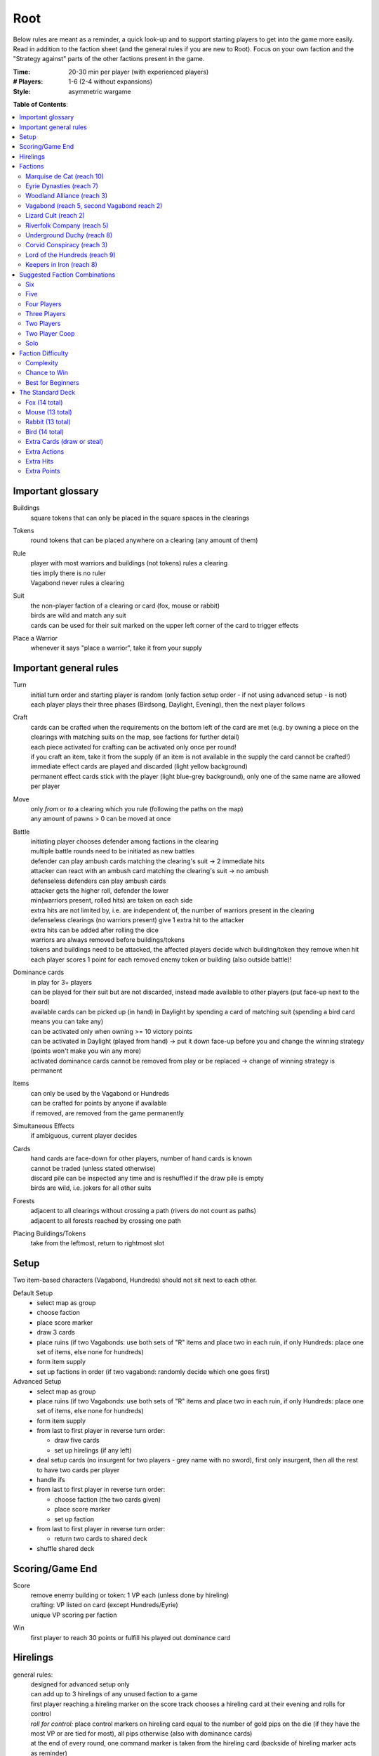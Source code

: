 Root
====

Below rules are meant as a reminder, a quick look-up and to support starting players to get into the game more easily. Read in addition to the faction sheet (and the general rules if you are new to Root). Focus on your own faction and the "Strategy against" parts of the other factions present in the game.

:Time:
  20-30 min per player (with experienced players)
:# Players:
  1-6 (2-4 without expansions)
:Style:
  asymmetric wargame

**Table of Contents**:

.. contents:: :local:
    :depth: 2

Important glossary
------------------

Buildings
  square tokens that can only be placed in the square spaces in the clearings

Tokens
  round tokens that can be placed anywhere on a clearing (any amount of them)

Rule
  | player with most warriors and buildings (not tokens) rules a clearing
  | ties imply there is no ruler
  | Vagabond never rules a clearing

Suit
  | the non-player faction of a clearing or card (fox, mouse or rabbit)
  | birds are wild and match any suit
  | cards can be used for their suit marked on the upper left corner of the card to trigger effects

Place a Warrior
  | whenever it says "place a warrior", take it from your supply

Important general rules
-----------------------

Turn
  | initial turn order and starting player is random (only faction setup order - if not using advanced setup - is not)
  | each player plays their three phases (Birdsong, Daylight, Evening), then the next player follows

Craft
  | cards can be crafted when the requirements on the bottom left of the card are met (e.g. by owning a piece on the clearings with matching suits on the map, see factions for further detail)
  | each piece activated for crafting can be activated only once per round!
  | if you craft an item, take it from the supply (if an item is not available in the supply the card cannot be crafted!)
  | immediate effect cards are played and discarded (light yellow background)
  | permanent effect cards stick with the player (light blue-grey background), only one of the same name are allowed per player

Move
  | only *from* or *to* a clearing which you rule (following the paths on the map)
  | any amount of pawns > 0 can be moved at once

Battle
  | initiating player chooses defender among factions in the clearing
  | multiple battle rounds need to be initiated as new battles
  | defender can play ambush cards matching the clearing's suit -> 2 immediate hits
  | attacker can react with an ambush card matching the clearing's suit -> no ambush
  | defenseless defenders can play ambush cards
  | attacker gets the higher roll, defender the lower
  | min(warriors present, rolled hits) are taken on each side
  | extra hits are not limited by, i.e. are independent of, the number of warriors present in the clearing
  | defenseless clearings (no warriors present) give 1 extra hit to the attacker
  | extra hits can be added after rolling the dice
  | warriors are always removed before buildings/tokens
  | tokens and buildings need to be attacked, the affected players decide which building/token they remove when hit
  | each player scores 1 point for each removed enemy token or building (also outside battle)!

Dominance cards
  | in play for 3+ players
  | can be played for their suit but are not discarded, instead made available to other players (put face-up next to the board)
  | available cards can be picked up (in hand) in Daylight by spending a card of matching suit (spending a bird card means you can take any)
  | can be activated only when owning >= 10 victory points
  | can be activated in Daylight (played from hand) -> put it down face-up before you and change the winning strategy (points won't make you win any more)
  | activated dominance cards cannot be removed from play or be replaced -> change of winning strategy is permanent

Items
  | can only be used by the Vagabond or Hundreds
  | can be crafted for points by anyone if available
  | if removed, are removed from the game permanently

Simultaneous Effects
  | if ambiguous, current player decides

Cards
  | hand cards are face-down for other players, number of hand cards is known
  | cannot be traded (unless stated otherwise)
  | discard pile can be inspected any time and is reshuffled if the draw pile is empty
  | birds are wild, i.e. jokers for all other suits

Forests
  | adjacent to all clearings without crossing a path (rivers do not count as paths)
  | adjacent to all forests reached by crossing one path

Placing Buildings/Tokens
  | take from the leftmost, return to rightmost slot

Setup
-----

Two item-based characters (Vagabond, Hundreds) should not sit next to each other.

Default Setup
  - select map as group
  - choose faction
  - place score marker
  - draw 3 cards
  - place ruins (if two Vagabonds: use both sets of "R" items and place two in each ruin, if only Hundreds: place one set of items, else none for hundreds)
  - form item supply
  - set up factions in order (if two vagabond: randomly decide which one goes first)

Advanced Setup
  - select map as group
  - place ruins (if two Vagabonds: use both sets of "R" items and place two in each ruin, if only Hundreds: place one set of items, else none for hundreds)
  - form item supply
  - from last to first player in reverse turn order:

    - draw five cards
    - set up hirelings (if any left)
  - deal setup cards (no insurgent for two players - grey name with no sword), first only insurgent, then all the rest to have two cards per player
  - handle ifs
  - from last to first player in reverse turn order:

    - choose faction (the two cards given)
    - place score marker
    - set up faction
  - from last to first player in reverse turn order:

    - return two cards to shared deck
  - shuffle shared deck

Scoring/Game End
----------------

Score
  | remove enemy building or token: 1 VP each (unless done by hireling)
  | crafting: VP listed on card (except Hundreds/Eyrie)
  | unique VP scoring per faction

Win
  first player to reach 30 points or fulfill his played out dominance card

Hirelings
---------

general rules:
  | designed for advanced setup only
  | can add up to 3 hirelings of any unused faction to a game
  | first player reaching a hireling marker on the score track chooses a hireling card at their evening and rolls for control
  | *roll for control:* place control markers on hireling card equal to the number of gold pips on the die (if they have the most VP or are tied for most), all pips otherwise (also with dominance cards)
  | at the end of every round, one command marker is taken from the hireling card (backside of hireling marker acts as reminder)
  | if there are no command markers left on any hireling card, it is passed on to any other player, who rolls for control immediately

special rules that may be unclear:
  | hireling pieces count towards player rule (even if only hirelings are present in a clearing) but they are not considered the controller's pieces for anything else
  | uncontrolled hirelings can rule clearings as if they were players
  | unless under your control, hirelings are enemies to you
  | hirelings can only act with their own actions and move and battle alone (they do not participate in player battles or vice versa)
  | hirelings cannot use controller's abilities, cards or ambush cards
  | as an attacker with hirelings you do not get points for destroying enemy pieces
  | hirelings trigger outrage (Alliance) and you draw a card when moving a hireling with a ferry

Factions
--------

Faction rules always overrule general rules.
If it says for actions "take in any number and order", this is still restricted by your maximum possible actions and special action restrictions like "once per turn" on your faction board.

Marquise de Cat (reach 10)
^^^^^^^^^^^^^^^^^^^^^^^^^^
*industrial and military defense power, strong presence everywhere, fixed set of actions*

general rules:
  - you *craft* with your workshops, activating one workshop gives you its clearing's suit for crafting, workshops cannot be activated more than once per turn
  - you may take up to 3 *actions* from a given set of possible ones (take in any number and order), bird cards can grant extra actions
  - you get *card bonus* on your recruit building track
  - you *score* mainly through buildings
  - good card crafts: Better Burrow Bank, Cobbler, Command Warren
special rules that may be unclear:
  | Field Hospitals can be used for multiple warriors (for a single payment)
  | your Keep does not count as a building
  | the Keep prevents other players from placing pieces in its clearing, but they can be moved there
  | move: your two moves can be independent or you can gather/split forces in between or move with the same force twice
  | build: the clearing you choose to build in needs to be connected by a route of clearings ruled by you to the correct number of wood tokens (again, in a clearing ruled by you)
Strategy:
  | easy to play, hard to win with (because your actions are extremely limited and you score slowly)
  | setup:
  | - bunny cards are good for you, consider placing your keep in any of the top two corners (but won't give you adjacency to two same faction clearings)
  | - do not place your Keep in the lower right corner
  | early game:
  | - use overwork in your first or second turn
  | - have two recruiters at the end of your second turn, recruit
  | - amass your cats for defense
  | crafting:
  | - you suck at crafting, so you can mostly ignore it
  | - avoid crafting for points early
  | - craft cards for more actions, if possible
  | use bird cards for extra actions or save for late game, if possible (except for bird ambush)
  | spread sawmills across clearings
  | carefully consider when to go into combat, rather block your enemies and defend (unless you play against the Hundreds)
  | protect your sawmills or build many
  | protect your Keep, to be able to use Field Hospitals! (saves you the recruiting action)
  | dominance cards: bird dominance can be rather easy for you
Strategy Against:
  | if they can't build, they have a hard time scoring (mostly ignoring them and not destroying their buildings can be an option)
  | intervene with their path of ruled clearings between sawmills and building spaces to prevent builds
  | strike at sawmills
  | destroy the keep if possible (e.g. through Favor cards)

Eyrie Dynasties (reach 7)
^^^^^^^^^^^^^^^^^^^^^^^^^
*start small but aim at expansion, ever-increasing decree determines actions that need to be taken else Turmoil*

general rules:
  - you *craft* with your roosts, activating one roost gives you its clearing's suit for crafting, roosts cannot be activated more than once (remember your disdain)
  - you must take one according *action* per card in your decree columns (columns determine order of action types, cards within columns have no order) or fall into Turmoil
  - you get *card bonus* on your roost building track
  - you *score* automatically once per round for your roosts on the map
  - good card crafts: Tax Collectors, Sappers, Brutal Tactics (pair with Commander), Scouting Party
special rules that may be unclear:
  | each column of your decree may hold any number of cards
  | you must resolve each card in each column of your decree but the cards in each column can be resolved in any order
  | Turmoil happens immediately when you cannot resolve an action in your decree
  | recruit: place a warrior in any clearing with a roost whose suit matches the card
  | if there is no leader left after Turmoil, recover all of them
Strategy:
  | the suits of your cards are important for you
  | starting leader depends on your cards:
  | - if you have two cards of your current clearing: start Charismatic with two cards in Recruit, trigger Turmoil, pick Despot next (not in games against Hundreds)
  | - if you have a bird card and a card of your current clearing or play against Hundreds: start Charismatic (pick fights)
  | - else: start with Despot (fast growth, aggressive playstyle)
  | second leader:
  | - choose Commander to defend and push advantage
  | - choose Builder to recover troops (if you lost them) and craft
  | - choose Despot if you turmoiled very early or a lot of your roosts have been destroyed
  | do not put more than two cards in recruit with the Charismatic leader
  | keep to your decree as long as possible but be aware that you will be in Turmoil eventually (try to avoid more than 2-3)
  | plan ahead for Turmoil (balance points gained and lost, try to Turmoil in your build phase and do everything else)
  | the Charismatic leader makes it easy to pick fights, be careful with the other ones
  | have one of each type of clearing and defend them heavily (and maybe a backup of each)
  | place bird cards in recruit (or if not possible use your starting clearing's suit, as it's usually the best defended)
  | place at least one bird card in battle early in the game - later, other suits can go here
  | place one bird card in build - this is your hardest to fulfil
  | place your other cards in move and move your birds back and forth if necessary - this is your easiest to fulfil
  | sometimes it makes sense to retreat and let your opponents destroy a roost to safe your decree
  | try to avoid loosing cards
  | you have the potential to have more actions than other factions, consider placing two cards in your decree every turn
Strategy Against:
  | force Turmoil (especially effective early in the game), unless they are aiming for that
  | take out the roosts
  | Woodland Alliance is a strong enemy to the Eyrie due to card loss
  | Hundreds are a strong enemy to the Eyrie due to their easy recruiting of warriors, early-game strength and aggressive playstyle
Eyrie vs Woodland Alliance 
  | destroy their sympathy with Despot
  | do not move into clearings of which you own cards!
  | invoke martial law (have three warriors in adjacent clearings to theirs)
Eyrie vs Hundreds
  | choose Charismatic leader and pick fights

Woodland Alliance (reach 3)
^^^^^^^^^^^^^^^^^^^^^^^^^^^
*works through suits mostly, gains sympathy and supporters, no warriors on the map until base is constructed*

general rules:
  - you *craft* with your sympathy, activating one sympathy token gives you its clearing's suit for crafting, sympathy cannot be activated more than once
  - you may take *actions* by spending supporters (take in any number and order) or by using your officer count (the latter only once you have a base, take in any number and order)
  - you get *card bonus* on your base building track
  - you *score* mainly by placing sympathy tokens
  - good card crafts: Armorers, Tax Collectors, Better Burrow Bank, Stand and Deliver, Scouting Cards, Codebreakers
special rules that may be unclear:
  | Outrage includes bird cards
  | a sympathetic clearing is one with sympathy tokens, others are unsympathetic clearings
  | revolt can only be used if a base can be placed
  | revolt can be used if there is no place for an officer
  | revolt scores points for removed tokens and buildings as in normal battle
  | if there are no sympathetic clearings, you can spread sympathy to any, else it needs to be adjacent to a sympathetic clearing
  | no clearing can have more than one sympathy token
  | favor card hits Alliance base and sympathy: the active player decides, which is removed first (and whether Alliance keeps the supporter or has to discard it)
  | **supporter stack**:
  | - face-down stack of cards (Woodland Alliance player can look at the cards any time)
  | - supporters can only be spend for their suit and do not count towards hand size
  | - the stack size is unlimited if any base is present on the map
Strategy:
  | early game (1-10 points): spread sympathy, place it in spaces with most connections/movements
  | first round: spread sympathy three times in central, high-traffic areas
  | first round: mobilize all your cards into your support deck, unless you can craft something extraordinarily good
  | build first base up fast (second turn)
  | get your second base down immediately afterwards in an adjacent clearing
  | get three officers quickly
  | cards are valuable for you, craft cards that give you cards and improve battle
  | disrupt opponents
  | mid game: dig in, do not loose too many pieces
  | craft cards (also to lure the Vagabond)
  | good combo with 3 officers: move, organize to spread sympathy, recruit back for defense
  | get more officers (4-5)
  | don't build 3 bases, defend your bases!
  | late game: craft cards to get points
  | try to stay under the radar
  | revolt for your third base only if you can win on this turn
  | you can turn warriors into sympathy and earn a lot of points in one round once you have pieces on the board
Strategy Against:
  | trigger Martial Law to make spreading sympathy more expensive
  | put lots of warriors in clearings with Alliance bases
  | destroy Alliance bases
  | prevent Alliance from spreading (do not necessarily attack them)
  | unite against the Alliance
  | if Alliance has many officers but few supporters, leave sympathy in place, else take sympathy out
Alliance vs Vagabond
  | Vagabond ignores your sympathy token effect and can make you an enemy for extra points, also his crossbow ignores your Guerilla Warfare
  | craft items to stay friends with the Vagabond
Alliance vs Riverfolk
  | Riverboats allows the Alliance to spread sympathy across rivers

Vagabond (reach 5, second Vagabond reach 2)
^^^^^^^^^^^^^^^^^^^^^^^^^^^^^^^^^^^^^^^^^^^
*makes allies and enemies among players (helping, trading, fighting), fulfils his quests, takes actions based on items, has only one figure that cannot die*

general rules:
  - you *craft* with your hammers, all of your hammers match your current clearing's suit, you cannot craft multi-suit cards
  - you may take *actions* by exhausting the items in your satchel (take in any number and order)
  - you get *card bonus* through coin items in your coin track
  - you *score* mainly by improving relationships, battling and questing
  - good card crafts: Bake Sale, Brutal Tactics, Sappers, Armorers, Scouting Party
special rules that may be unclear:
  | you never rule a clearing nor can you stop others from ruling
  | you have no warriors and are no warrior (you cannot use whatever would require these and you are not affected by warrior targeting, e.g. Alliance sympathy tokens)
  | hostile clearing = clearing with hostile warrior
  | you can slip into an adjacent forest (also from a forest into an adjacent forest) and slip or move out of a forest to an adjacent clearing
  | slip ignores all effects preventing movement, including the Corvid's snare, and ignores the extra cost of hostile clearings
  | removing the last item from a ruin removes the ruin
  | there is one quest deck, from which three cards are drawn for setup and these three are replenished during the game
  | quest suits need to match your clearing
  | exhausting the torch allows you to take the action on your character card
  | gets a point for each hostile piece removed during battle (warriors, buildings and tokens) - common house rule: gets a point extra per fight in which hostile pieces were removed
  | resting repairs and refreshes the broken items, it does not refresh the unbroken ones; repairing with a hammer does not refresh an item
  | **items**:
  | - exhausting an item flips it face down (and moves it from its track to the satchel), refreshing it flips it face up, damaging it puts it in the damaged slot, repairing it puts it in the satchel or its track
  | - teapots, coins and bags are put face up in their respective item tracks when gained, they are not exhausted
  | - face-up, undamaged items can be freely moved from item track to satchel and back
  | - all other items are put face up into the satchel when gained
  | - the damaged item box is part of your satchel
  | - items removed because your satchel is full leave the game permanently
  | - exhausting one hammer repairs one item
  | **battle**:
  | - your maximum hits are capped by your undamaged swords (exhausted or not does not matter) plus all present allied warriors you want to battle with (if any)
  | - for every hit taken you need to damage an item or remove an allied warrior (check hostility for the latter!)
  | - you are defenseless if you have no undamaged sword
  | **relationships**:
  | - aiding a hostile player does not improve relationships (but you can aid them to take items)
  | - aiding players cannot be stacked, you'll need a total of six cards to get an ally
  | - moving with or attacking with an ally only works as part of your own pawn's movement/attack
  | - sacrificing more allied warriors than damaging items in a fight makes your ally hostile at the end of the battle
  | - else, removing a warrior of a non-hostile player immediately makes this player hostile (this warrior does not yet yield the extra point)
  | - removing non-warrior pieces of a non-hostile player does not change the relationship
  | dominance card **coalition** (with 4+ players):
  | - you can activate any dominance card and coalition with the player with the least VP (Vagabond chooses if tied), placing your score marker on their board (only if that player has not activated a dominance card yet)
  | - if that player wins, you win
  | - the chosen player still plays toward 30 points but may also play their own dominance card (all you do with the dominance card is remove your own scoring and win with that player)
  | - if you choose a hostile player, put the relation marker back to indifferent
  | **if two Vagabond in play**:
  | - you can choose the first item explored in a ruin and explore again to take both if they are different but each of you can only own one "R" item of a certain type
  | - quests are shared (either Vagabond can complete any of the three)
  | - exploring without taking an item does not give a VP but exhausts the torch anyway
  | Arbiter Ability:
  | - if enlisted, the defender in a fight adds the number of the Arbiter's undamaged sword to their warrior count to determine hits (e.g. with only 1 warrior and a defense 3 roll, they make three hits, but they never make more hits than rolled)
  | - defenseless clearings still count as defenseless (attacker gets 1 extra hit) but the defending player may hit back with min(rolled hits, Arbiter undamaged swords)
  | - the Arbiter does not fight, i.e. the relationship status does not change, the Arbiter gets no points for destroying buildings/tokens, nor will the Arbiter take any damage
Strategy (general):
  | be aware of the map and other faction boards each turn, use opportunities for points
  | pick starting clearing based on ruin path, getting to each faction quickly if they craft but be non-aggressive with Tinker, stay away from factions that profit from more building space like Marquise
  | sometimes it may be beneficial to leave ruins on the board
  | get a second teapot quickly
  | get ruins early but if a player has an item you really need, get this first
  | refresh torch early game
  | avoid spending nights in a forest (you can play a game without ever doing so), instead get a hammer and be careful with fights (avoid high casualties)
  | only give aid for items
  | do not be friendly with everyone (get those building destroyed points and do not waste your weapons), do not be enemy with everyone (get those aid points)
  | getting an ally is neat but hard, you will need heavy card draw
  | do not break tea pots, bags may be a good choice, depending on your satchel size and amount of items, next boots may be fine or coins, try not to damage weapons, damage exhausted items first!
  | use the quests when you have nothing else to do or it is convenient, or start quests early to allow for high-VP quests later
  | do not give away bird cards, give away item cards others may want to craft
  | favor cards: only the Tinker can craft them
  | **play styles**:
  | - Tinker (friendly play, most self-sustained Vagabond due to special action, can craft favor cards)
  | - Ranger (aggressive play)
  | - Thief (stealth, balanced)
  | - Arbiter (strongest start for fighting, choose enemy faction quickly, stick to clearings with likely fights)
  | - Vagrant (alliances and disruption)
  | - Scoundrel (disruption, high mobility)
  | **quests**:
  | - fox: needs torch, tea pot, boots, hammer, bag, coins
  | - mouse: needs torch, bag, 2x sword, 2x boots, crossbow
  | - rabbit: needs torch, tea pot, 2x sword, boots, crossbow
Strategy (friendly):
  | aid weak players and those that don't attack you
  | get coins early to get cards to aid other players
  | have at least two friends
  | get points in late game by raiding other players' infrastructure
Strategy (aggressive):
  | choose weapons from the start, crossbows are very helpful for fights
  | have at least one friend
  | get points by destructing infrastructure
Strategy Against:
  | strike Tinker early
  | avoid ruin clearings if you do not want to fight the Ranger
  | attack Vagabonds that come close to being your ally
  | avoid crafting items the Vagabond needs (like the bag and tea pot), e.g. craft coins
  | attack the Vagabond when he gets to 20 points
Vagabond vs Marquise
  | avoid making them your enemy early, as you'll need extra boots for every clearing
Vagabond vs Alliance/Corvids
  | revolts from Alliance and bombs from Corvids hurt you a lot, because they damage your items
Vagabond vs Hundreds
  | get the ruin items before the Hundreds can
  | get items from other players before the Hundreds can loot (Hundreds cannot loot you)
Vagabond vs Riverfolk
  | you pay for services by exhausting items, the Riverfolk place the same number of their own warriors in the payment box
  | you cannot purchase merchenaries

Lizard Cult (reach 2)
^^^^^^^^^^^^^^^^^^^^^
*seeks followers and executed rituals to gain power, heavily restricted in movement and battle except for radicalized fighters that disrupt the board*

general rules:
  - you *craft* with your gardens in outcast suits only!, activating one garden gives you its clearing's suit for crafting, gardens cannot be activated more than once, you cannot craft multi-suit cards
  - you may take *actions* by revealing cards from your hand or discarding them (rituals, take in any number and order) or by spending acolytes during Birdsong (conspiracies, take in any number and order)
  - you get *card bonus* on your garden building track (one per suit)
  - you *score* mainly by building gardens and performing a scoring ritual there
  - good card crafts: Command Warren, Cobbler, Better Burrow Bank, Stand and Deliver, Royal Claim
special rules that may be unclear:
  | Pilgrim overrides the Eyrie's Lord of the Forest
  | cards revealed cannot be reused during that turn and acolytes spent go back to the Lizard supply
  | place cards you revealed in front of you
  | convert and sanctify need to be completed (you need to be able to place a warrior/garden of matching suit to do them)
  | you can recruit in any matching clearing (no further restriction)
  | you only get acolytes for warriors removed in battle as defender, not through other removals outside battle (e.g. Vagabond crossbow) or as attacker
  | **outcasts/lost souls:**
  | - you collect ALL player's discarded and spent cards in your lost souls, including Dominance cards and your own cards
  | - every player can check your lost souls any time
  | - if suits tie for outcast, the current outcast stays outcast and becomes hated
  | - once you discard your Lost Souls to the discard pile, the Dominance cards become available
Strategy:
  | you have a lot of constraints on what you can do: slow and annoy your opponents, you're slow to win
  | cards are your power, keep a large hand, consider having at least 5 in your hand before you spend any
  | have different suits in your hand to stay flexible
  | start building gardens and scoring early on to not fall behind but do not draw too much attention
  | try to score every turn
  | defend your gardens
  | build 2-3 gardens of each suit (you can already get far with two stable gardens of two factions each)
  | focus your gardens, i.e. try to build two in one clearing
  | craft cards that give you cards and/or more actions
  | you rule every clearing with a garden, use this to disrupt other player's movements and ruling
  | get players to fight you, so you get acolytes by the dead defenders
  | use sanctify only for key buildings, maximizing damage or rule disruption
  | aim for hated outcast as much as possible
  | promise players to not convert their pieces if they discard to your benefit
  | manage your cards for actions and your discards (for few players) for outcast actions
  | craft cards for points in late game
  | try to use conspiracies with hated outcast
  | favor cards: with some planning ahead, you can craft a favor card comparatively easily
  | dominance cards:
  | - dominance is a viable option for you
  | - you can trade bird cards for non-bird dominance cards to use them for their faction
Strategy Against:
  | discard to prevent hated outcasts
  | strike undefended gardens
Lizard vs Eyrie
  | you may want to trigger their Turmoil when it gives you a good outcast
Lizard vs Alliance
  | destroy their base to get fitting supporters in your lost souls

Riverfolk Company (reach 5)
^^^^^^^^^^^^^^^^^^^^^^^^^^^
*raise economy, build trade posts, gather funds, defend your treasures and move along the river freely*

general rules:
  - you *craft* not by clearings but by emptying your trading post spaces and committing warriors from the fund block to these spaces (you have no crafting pieces)
  - you may take *actions* by committing or spending funds (yours and other player's warriors, take in any number and order)
  - you get no *card bonus* (you can commit fund to draw cards)
  - you *score* mainly by placing trade posts and scoring dividends (but you can also craft very easily)
  - good card crafts: Cobbler, Command Warren, Better Burrow Bank
special rules that may be unclear:
  | you hand cards are displayed publicly above your faction board
  | when you loose a trade post, you do not loose your crafting ability
  | score dividends only works for funds, not payments and committed warriors
  | committed funds go to the committed box (except for crafting) and spent funds go to their owner's supply
  | trade posts can go anywhere where there is no trade posts and any faction rules the clearing of which you have two funds (no further restrictions)
  | place yourself in clearing with Marquise's lumbermills, they'll have to pay you for using them, or Alliance, as others will pay you for fighting them
  | make your hand cards very expensive when you draw a card you want to keep
  | build up troops if noone buys from you
  | raid the rivers if you get the opportunity for points
  | **services**:
  | - players buy services with as many warriors from their supply as the service costs, placing them in your payment box
  | - the Vagabond pays by exhausting items - for each item they exhaust, the you place one of your warriors in the payment box
  | - service costs need not be changed in Evening
  | - hand card: they take one of your hand cards into their hand (this can be bought multiple times)
  | - riverboats: they can use the river as a path this turn
  | - mercenaries: during daylight and evening of this turn, the Riverfolk warriors are the paying player's for ruling and battling (not Dominance)
  | - hits in battle must be split, odd hits go to the paying player's pieces, but buildings and tokens are destroyed after all warriors are dead (including Riverfolk)
  | - the Vagabond cannot buy Mercenaries
  | - Mercenaries can be used without being in the same clearing
Strategy:
  | remind players to use your services, point out opportunities
  | place your initial pieces in spaces along the river, defend these
  | price everything at 2 initially, keep things affordable for most of the game
  | commit other player's warriors before yours, spend yours
  | do not spawn your trading posts quickly (will get you lots of points but then?), try not to have more than 3 and protect them
  | get down 1-2 trading posts per suit for crafting if necessary
  | make sure you have five cards in hand every turn
  | craft for points (the cards that will not be bought by other players), crafting is your strength
  | try to store up to 2 warriors of each opponent to get trade posts out easily in late game
  | attack players in spaces where you have no trading post to avoid losing funds
  | you can leave outskirts trade posts easy to get to win by dividends
  | get units in your fund to score points, taking less actions gives you points next round (dividends)
Strategy Against:
  | starve them of resources (everyone needs to participate)
  | if there's many units in the fund box, cut them in half by removing a trading post
  | if you buy, buy when prices are low
Riverfolk vs Alliance
  | Riverboats allows the Alliance to spread sympathy across rivers

Underground Duchy (reach 8)
^^^^^^^^^^^^^^^^^^^^^^^^^^^
*establish a political system and keep your power among the suits*

general rules:
  - you *craft* with your buildings (citadels and markets), activating one building gives you its clearing's suit for crafting, buildings cannot be activated more than once per turn
  - you may take 2 *actions* (take in any number and order) plus those of your swayed ministers (take once in any order)
  - you get *card bonus* on your markets building track (and additional warriors to your barrow on your citadels building track)
  - you *score* mainly by swaying ministers, some of which give you victory points each round for tunnels and buildings on the map
  - good card crafts: Command Warren, Cobbler, P&E: Eyrie Emigre, Charm Offensive
special rules that may be unclear:
  | you rule the Burrow even with no pieces there
  | nobody else can place or move any pieces to your Burrow
  | if you have multiple ministers of equal rank, you choose which to return as Price of Failure
  | you must have a crown of a matching rank on your faction board in order to sway a minister of that rank (if you loose a crown, you loose the option to sway a minister)
  | swayed ministers are placed above your faction board, the crown used to sway it is put on that card
Strategy:
  | defend 2-3 clearings in early game, focus on multi-building clearings to be able to defend better
  | get ministers out early (all shires are useful to extend actions)
  | start building citadels early
  | protect your buildings, as you have to remove your strongest minister for every lost building
  | craft cards that give you cards and actions
  | raid for points if you have the opportunity
  | craft for points
Strategy Against:
  | prevent them from spreading so they can't sway their ministers
  | destroy their buildings

Corvid Conspiracy (reach 3)
^^^^^^^^^^^^^^^^^^^^^^^^^^^
*subdue the suits with criminal power, fulfill plots and misdirect through careful recruiting to avert exposure*

general rules:
  - you *craft* with your plot tokens (face up or down ones), activating one plot token gives you its clearing's suit for crafting, plot tokens cannot be activated more than once
  - you may take up to 3 *actions* and an additional by sacrificing card draw (take in any number and order)
  - you get *card bonus* by face-up Extortion plots on the map
  - you *score* mainly by revealing plot tokens (you score more for each)
  - good card crafts: Sappers, Stand and Deliver, Favor Cards, P&E: Master Engravers, Coffin Makers, Swap Meet
special rules that may be unclear:
  | you can only flip a plot token if you have a warrior in the same clearing
  | plot tokens on your faction board are always face down
  | you can inspect your face-down plot tokens on the map or on your faction board any time
  | players get a VP by removing your plots through exposure
  | Embedded Agents works even if you are defenseless
  | you can flip plot tokens any number of times, score one VP also for the newly flipped one, then resolve effect
  | Recruit has no restrictions, bird cards let you choose the suit in the clearings of which you place warriors
  | you cannot swap one face-up with one face-down token with trick (or vice versa)
  | Raid triggers also, if it is removed while face-down (but not through Exposure)
  | craft for points
Strategy:
  | keep under the radar
  | get snares and extortions down early in safe locations, so they cannot be removed easily
  | get raid down early (no need for safe location)
  | keep track of plot tokens and in which order to reveal them, as you score points for each open one on the map (reveal bombs last)
  | moving with groups of three allows for many options
  | put plot tokens into multiple clearings of the same suit and player, so they won't be able to remove them all
  | raid for points if you have the opportunity
  | defend your plot tokens
Strategy Against:
  | work together to extort or destroy undefended plot tokens before they are revealed
  | remove Corvid warriors in critical clearings before they can lay down new plots
  | try to guess plots and use Exposure to remove them
Corvids vs Riverfolk/Lizards/Duchy:
  | keep track of the cards they show you to put plots in places where they cannot remove them
Corvids vs Hundreds
  | their mobs destroy your plots before they have any effect (unless you can place raids effectively)
  | they have a lot of movements and battles while you have a lot of trouble moving and battling
  | try to keep under the radar, join with other players and put down snares in protected spots to prevent mobs from spreading to your valuable plots

Lord of the Hundreds (reach 9)
^^^^^^^^^^^^^^^^^^^^^^^^^^^^^^
*battle to destroy your enemies and loot their items to recruit more warriors*

general rules:
  - you *craft* with your strongholds
  - you may take one *action* (move, battle, build) for each of your commands, you can repeat actions and use them in any order; then you may take one action (move and battle with warlord) for each of your prowess
  - you get no *card bonus*
  - you *score* each turn for every clearing you rule with no enemy piece of any kind on it
  - good card crafts: Scouting Party, Better Burrow Bank, Stand and Deliver, Armorers, Royal Claim, Tax Collector
special rules that may be unclear:
  | you can score extra VPs when crafting that do not come from the crafted items themselves
  | items that do not fit in the hoard are removed permanently
  | you cannot loot the Vagabond and you can only loot players with items in their item box
  | when looting, you can still deal extra hits (just none from the dice)
  | clearings with multiple strongholds get as many warriors as strongholds during Recruit
  | if you are lavish and cannot change to another mood, stay lavish
  | Advance allows you to move and battle, move only, battle only or do neither for each Prowess
Strategy:
  | start Jubilant to spread your race
  | craft items early
  | get items from ruins with mobs early
  | loot players for items
  | protect your warlord with warrior presence if you have higher prowess to spawn more warriors
  | get Rowdy early and Coins late to have more cards
Strategy Against:
  | the Hundreds are extremely aggressive and can wipe single players early, **all players** need to fight them early (e.g. each battles them in one clearing each round)
  | prevent them from getting items (from ruins or otherwise)
  | craft only late in the game to avoid looting or pass on items to the Vagabond
  | prevent them from spreading
  | kill the warlord, if possible
  | add/leave single pieces in(to) clearings to force them into battle or prevent oppress
Hundreds vs Vagabond
  | you cannot loot the Vagabond
  | try to get the ruin items before the Vagabond can

Keepers in Iron (reach 8)
^^^^^^^^^^^^^^^^^^^^^^^^^
*travel around the forest and establish local rule to gather relics*

general rules:
  - you *craft* with your waystations (any type)
  - you may take the specified *actions* for each of your cards in retinue (in a matching suit clearing)
  - you get *card bonus* by having waystations on the map
  - you *score* by gathering relics fro clearings (you get points equal to their value) and by gathering all relics of a type
  - good card crafts: Scouting Party
special rules that may be unclear:
  | if ambushed and hits are ignored, ignore one hit from the first ambush only
  | if forced to move, your warriors can still carry one relic each
  | waystations can be placed face-up or face-down
Strategy:
  | encamp twice during the first round for card draws
  | save high-value relics quickly and protect them with more Keepers
  | use low-value relics as defence when moving about
Strategy Against:
  | make it hard for them to move about and rule clearings
  | fighting warriors with relics can be hard, so focus on weak spots with no relic or weakly protected relics
  | destroy unprotected relics for extra points

**Attribution**: Strategies for most factions gained from own games and thanks to Lord of the Board and Legendary Tactics on Youtube

Suggested Faction Combinations
------------------------------

General rule: Add up faction reach to get to at least 17 (challenging) or to at least...

- 17 for 2 players
- 18 for 3 players
- 21 for 4 players
- 25 for 5 players
- 28 for 6 players
(ignored with advanced setup)

Avoid more than two item-based factions in one game (Hundreds + 2 Vagabonds).

Six
^^^

- Marquise, Duchy, Eyrie, Alliance, Corvid, Vagabond
- Marquise, Eyrie, Lizard, Riverfolk, Vagabond, Vagabond

Five
^^^^

- Duchy, Eyrie, Alliance, Lizard, Vagabond
- Eyrie, Lizard, Riverfolk, Vagabond, Vagabond
- Hundreds, Keeper, Alliance, Riverfolk, Vagabond
- Hundreds, Keeper, Corvid, Riverfolk, Eyrie

Four Players
^^^^^^^^^^^^

- Marquise, Eyrie, Duchy, Corvid
- Duchy, Eyrie, Corvid, Vagabond
- Duchy, Eyrie, Riverfolk, Lizard
- Marquise, Eyrie, Alliance, Riverfolk
- Marquise, Eyrie, Alliance, Vagabond
- Hundreds, Keeper, Marquise, Alliance
- Keeper, Duchy, Marquise, Riverfolk
- Hundreds, Lizard, Corvid, Riverfolk

Three Players
^^^^^^^^^^^^^

- Marquise, Duchy, Corvid
- Duchy, Eyrie, Marquise
- Marquise, Eyrie, Riverfolk
- Marquise, Eyrie, Lizard
- Marquise, Lizard, Riverfolk
- Marquise, Lizard, Alliance
- Marquise, Lizard, Vagabond
- Marquise, Alliance, Riverfolk
- Eyrie, Lizard, Riverfolk
- Eyrie, Lizard, Alliance
- Eyrie, Lizard, Vagabond
- Marquise, Vagabond, Vagabond
- Marquise, Eyrie, Vagabond
- Marquise, Eyrie, Alliance
- Eyrie, Alliance, Vagabond
- Eyrie, Keeper, Alliance
- Vagabond, Hundreds, Marquise
- Hundreds, Keeper, Corvid

Two Players
^^^^^^^^^^^

- Marquise, Duchy
- Marquise, Eyrie
- Marquise, Alliance
- Eyrie, Alliance
- Eyrie, Vagabond
- Hundreds, Keeper (optional hirelings: Marquise, Alliance, Eyrie)
- Hundreds, Marquise (optional hirelings: Vagabond, Alliance, Eyrie)

Two Player Coop
^^^^^^^^^^^^^^^

- Mechanical Marquise, Vagabond, Vagabond
- Mechanical Marquise, Eyrie, Alliance
- Mechanical Marquise, Alliance, Vagabond
- Mechanical Marquise, Vagabond, Eysir

Solo
^^^^

- Mechanical Marquise, Eyrie
- Mechanical Marquise, Vagabond
- Mechanical Marquise, Lizard

Faction Difficulty
------------------

This is the difficulty based on our own experience and varies slightly from the game designer's assessment.

Complexity
^^^^^^^^^^

From low to high:

  | Marquise
  | Hundreds/Eyrie
  | Corvids
  | Vagabond/Duchy/Alliance
  | Riverfolk
  | Keeper/Lizards

Chance to Win
^^^^^^^^^^^^^

From high to low:

  | Hundreds
  | Duchy/Eyrie
  | Vagabond/Riverfolk
  | Alliance
  | Corvids/Keeper
  | Marquise
  | Lizards

Best for Beginners
^^^^^^^^^^^^^^^^^^

  | Hundreds
  | Eyrie
  | Alliance
  | Duchy
  | Vagabond

The Standard Deck
-----------------

Fox (14 total)
^^^^^^^^^^^^^^

- Crafting: 12
  - 1: Armourers, Anvil (2 VP), Crossbow (1 VP), Tax Collector (with 1 of the other's each)
  - 2: Brutal Tactics, Sword (2 VP)
  - 3: Favor
- Ambush: 1
- Dominance: 1

Mouse (13 total)
^^^^^^^^^^^^^^^^

- Crafting: 11
  - 1: Sappers, Codebreakers, Tea Pot (2 VP), Satchel (1 VP), Tax Collector (with 1 of the other's each)
  - 2: Scouting Party
  - 3: Favor, Stand and Deliver
- Ambush: 1
- Dominance: 1

Rabbit (13 total)
^^^^^^^^^^^^^^^^^

- Crafting: 11
  - 1: Shoes (1 VP), Tax Collector (with 1 of the other's each)
  - 2: Better Burrow Bank, Command Warren, Cobbler, Coins (3 VP)
  - 3: Favor
- Ambush: 1
- Dominance: 1

Bird (14 total)
^^^^^^^^^^^^^^^

- Crafting: 11
- Ambush: 2
- Dominance: 1

Extra Cards (draw or steal)
^^^^^^^^^^^^^^^^^^^^^^^^^^^

- Tax Collector
- Stand and Deliver
- Better Burrow Bank

Extra Actions
^^^^^^^^^^^^^

- Command Warren (battle)
- Cobbler (move)

Extra Hits
^^^^^^^^^^

- Sappers (as defender)
- Brutal Tactics (as attacker)

Extra Points
^^^^^^^^^^^^

- Royal Claim (4 of any suit)
